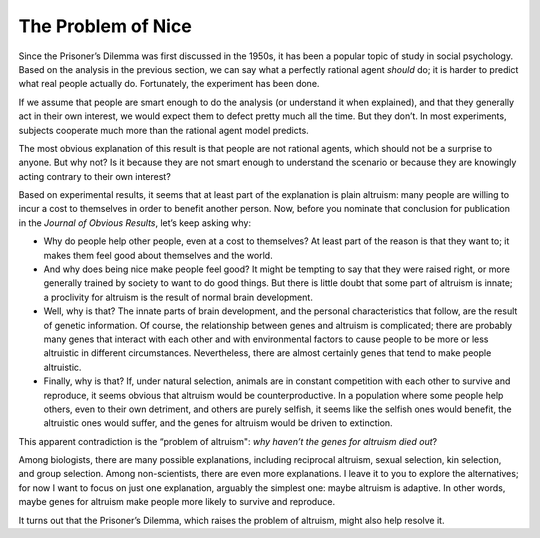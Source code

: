 ..  Copyright (C)  Jan Pearce
    This work is licensed under the Creative Commons Attribution-NonCommercial-ShareAlike 4.0 International License. To view a copy of this license, visit http://creativecommons.org/licenses/by-nc-sa/4.0/.

.. _EOC_3:

The Problem of Nice
-------------------

Since the Prisoner’s Dilemma was first discussed in the 1950s, it has been a popular topic of study in social psychology. Based on the analysis in the previous section, we can say what a perfectly rational agent *should* do; it is harder to predict what real people actually do. Fortunately, the experiment has been done.

If we assume that people are smart enough to do the analysis (or understand it when explained), and that they generally act in their own interest, we would expect them to defect pretty much all the time. But they don’t. In most experiments, subjects cooperate much more than the rational agent model predicts.

The most obvious explanation of this result is that people are not rational agents, which should not be a surprise to anyone. But why not? Is it because they are not smart enough to understand the scenario or because they are knowingly acting contrary to their own interest?

Based on experimental results, it seems that at least part of the explanation is plain altruism: many people are willing to incur a cost to themselves in order to benefit another person. Now, before you nominate that conclusion for publication in the *Journal of Obvious Results*, let’s keep asking why:

- Why do people help other people, even at a cost to themselves? At least part of the reason is that they want to; it makes them feel good about themselves and the world.
- And why does being nice make people feel good? It might be tempting to say that they were raised right, or more generally trained by society to want to do good things. But there is little doubt that some part of altruism is innate; a proclivity for altruism is the result of normal brain development.
- Well, why is that? The innate parts of brain development, and the personal characteristics that follow, are the result of genetic information. Of course, the relationship between genes and altruism is complicated; there are probably many genes that interact with each other and with environmental factors to cause people to be more or less altruistic in different circumstances. Nevertheless, there are almost certainly genes that tend to make people altruistic.
- Finally, why is that? If, under natural selection, animals are in constant competition with each other to survive and reproduce, it seems obvious that altruism would be counterproductive. In a population where some people help others, even to their own detriment, and others are purely selfish, it seems like the selfish ones would benefit, the altruistic ones would suffer, and the genes for altruism would be driven to extinction.

This apparent contradiction is the “problem of altruism": *why haven’t the genes for altruism died out*?

Among biologists, there are many possible explanations, including reciprocal altruism, sexual selection, kin selection, and group selection. Among non-scientists, there are even more explanations. I leave it to you to explore the alternatives; for now I want to focus on just one explanation, arguably the simplest one: maybe altruism is adaptive. In other words, maybe genes for altruism make people more likely to survive and reproduce.

It turns out that the Prisoner’s Dilemma, which raises the problem of altruism, might also help resolve it.
